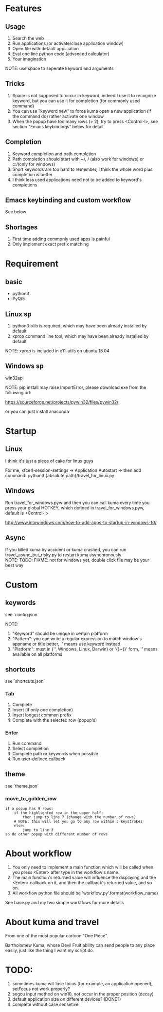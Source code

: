 #+AUTHOR: wfj
#+EMAIL: wufangjie1223@126.com
#+HTML_HEAD_EXTRA: <style type="text/css"> body {padding-left: 21%;} #table-of-contents {position: fixed; width: 20%; height: 100%; top: 0; left: 0; overflow-x: hidden; overflow-y: scroll;} </style>
#+OPTIONS: ^:{} \n:t email:t
* Features
** Usage
1. Search the web
2. Run applications (or activate/close application window)
3. Open file with default application
4. Eval one line python code (advanced calculator)
5. Your imagination
NOTE: use space to seperate keyword and arguments

** Tricks
1. Space is not supposed to occur in keyword, indeed I use it to recognize keyword, but you can use it for completion (for commonly used command)
2. You can use "keyword new" to force kuma open a new application (if the command do) rather activate one window
3. When the popup have too many rows (> 2), try to press <Control-l>, see section "Emacs keybindings" below for detail

** Completion
1. Keyword completion and path completion
2. Path completion should start with ~/, / (also work for windows) or c:/(only for windows)
3. Short keywords are too hard to remember, I think the whole word plus completion is better
4. I think less used applications need not to be added to keyword's completions

** Emacs keybinding and custom workflow
See below

** Shortages
1. First time adding commonly used apps is painful
2. Only implement exact prefix matching

* Requirement
** basic
+ python3
+ PyQt5

** Linux sp
1. python3-xlib is required, which may have been already installed by default
2. xprop command line tool, which may have been already installed by default
NOTE: xprop is included in x11-utils on ubuntu 18.04

** Windows sp
win32api

NOTE: pip install may raise ImportError, please download exe from the following url:

https://sourceforge.net/projects/pywin32/files/pywin32/

or you can just install anaconda

* Startup
** Linux
I think it's just a piece of cake for linux guys

For me, xfce4-session-settings -> Application Autostart -> then add command: python3 {absolute path}/travel_for_linux.py

** Windows
Run travel_for_windows.pyw and then you can call kuma every time you press your global HOTKEY, which defined in travel_for_windows.pyw, default is <Control-;>

http://www.intowindows.com/how-to-add-apps-to-startup-in-windows-10/

** Async
If you killed kuma by accident or kuma crashed, you can run travel_async_but_risky.py to restart kuma asynchronously
NOTE: TODO: FIXME: not for windows yet, double click file may be your best way

* Custom
** keywords
see `config.json`

NOTE:
1. "Keyword" should be unique in certain platform
2. "Pattern": you can write a regular expression to match window's appname or title better, '' means use keyword instead
3. "Platform": must in {'', Windows, Linux, Darwin} or '{}+{}' form, '' means available on all platforms

** shortcuts
see `shortcuts.json`

*** Tab
1. Complete
2. Insert (if only one completion)
3. Insert longest common prefix
4. Complete with the selected row (popup's)

*** Enter
1. Run command
2. Select completion
3. Complete path or keywords when possible
4. Run user-defined callback


** theme
see `theme.json`

*** move_to_golden_row
#+BEGIN_EXAMPLE
if a popup has 9 rows:
    if the highlighted row in the upper half:
        then jump to line 7 (change with the number of rows)
	# NOTE: this will let you go to any row within 3 keystrokes
    else:
        jump to line 3
so do other popup with different number of rows
#+END_EXAMPLE

* About workflow
1. You only need to implement a main function which will be called when you press <Enter> after type in the workflow's name.
2. The main function's returned value will influence the displaying and the <Enter> callback on it, and then the callback's returned value, and so on.
3. All workflow python file should be 'workflow_{}.py'.format(workflow_name)
See base.py and my two simple workflows for more details

* About kuma and travel
From one of the most popular cartoon "One Piece".

Bartholomew Kuma, whose Devil Fruit ability can send people to any place easily, just like the thing I want my script do.

* TODO:
1. sometimes kuma will lose focus (for example, an application opened), setFocus not work properly?
2. sogou input method on win10, not occur in the proper position (decay)
3. default application size on different devices? (DONE?)
4. complete without case sensetive
